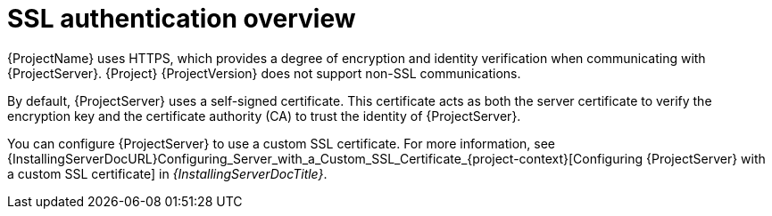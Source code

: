 [id="ssl-authentication-overview"]
= SSL authentication overview

{ProjectName} uses HTTPS, which provides a degree of encryption and identity verification when communicating with {ProjectServer}.
{Project} {ProjectVersion} does not support non-SSL communications.

By default, {ProjectServer} uses a self-signed certificate.
This certificate acts as both the server certificate to verify the encryption key and the certificate authority (CA) to trust the identity of {ProjectServer}.

You can configure {ProjectServer} to use a custom SSL certificate.
For more information, see {InstallingServerDocURL}Configuring_Server_with_a_Custom_SSL_Certificate_{project-context}[Configuring {ProjectServer} with a custom SSL certificate] in _{InstallingServerDocTitle}_.
ifdef::satellite[]
For more information on disconnected {ProjectServer}, see {InstallingServerDisconnectedDocURL}Configuring_Server_with_a_Custom_SSL_Certificate_{project-context}[Configuring {ProjectServer} with a custom SSL certificate] in _{InstallingServerDisconnectedDocTitle}_.
endif::[]
